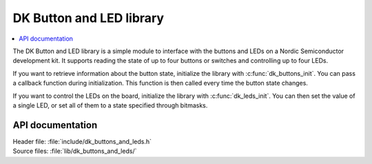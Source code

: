 .. _dk_buttons_and_leds_readme:

DK Button and LED library
#########################

.. contents::
   :local:
   :depth: 2

The DK Button and LED library is a simple module to interface with the buttons and LEDs on a Nordic Semiconductor development kit.
It supports reading the state of up to four buttons or switches and controlling up to four LEDs.

If you want to retrieve information about the button state, initialize the library with :c:func:`dk_buttons_init`.
You can pass a callback function during initialization.
This function is then called every time the button state changes.

If you want to control the LEDs on the board, initialize the library with :c:func:`dk_leds_init`.
You can then set the value of a single LED, or set all of them to a state specified through bitmasks.

API documentation
*****************

| Header file: :file:`include/dk_buttons_and_leds.h`
| Source files: :file:`lib/dk_buttons_and_leds/`

.. doxygengroup:: dk_buttons_and_leds
   :project: nrf
   :members:
